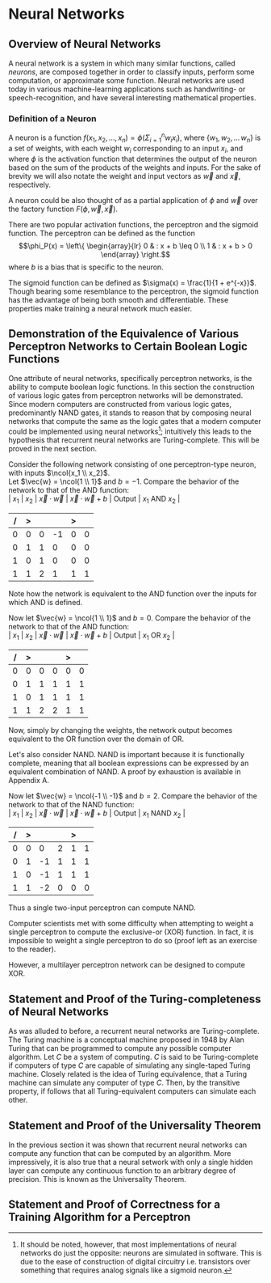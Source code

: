#+TITLE:
#+LATEX_HEADER: \usepackage{fancyhdr}
#+LATEX_HEADER: \usepackage{amsmath}
# #+LATEX_HEADER: \usepackage{indentfirst}
#+OPTIONS: toc:nil
#+BIND: org-export-latex-title-command ""
#+LATEX: \setcounter{secnumdepth}{-1}
#+LATEX: \setlength{\parindent}{0in}
#+LATEX: \addtolength{\parskip}{\baselineskip}
#+LATEX: \hypersetup{hidelinks=true}

#+LATEX: \newcommand{\reals}{\mathbb{R}}
#+LATEX: \newcommand{\ints}{\mathbb{Z}}
#+LATEX: \newcommand{\rplus}{\mathbb{R^+}}
#+LATEX: \newcommand{\zplus}{\mathbb{Z^+}}
#+LATEX: \newcommand{\naturals}{\mathbb{N}}
#+LATEX: \newcommand{\rats}{\mathbb{Q}}
#+LATEX: \newcommand{\cees}{\mathbb{C}}
#+LATEX: \newcommand{\ncol}[1]{\left(\begin{smallmatrix}#1\end{smallmatrix}\right) }

#+LATEX: \widowpenalty=300
#+LATEX: \clubpenalty=300
#+LATEX: \setlength{\parskip}{3ex plus 2ex minus 2ex}

# Setting up SLIME:
# Open up the org file.
# M-x slime-mode
# Go to sbcl and eval (swank:create-server)
# M-x slime
# Use C-x C-e to eval, as Org takes most of the keybindings

* Neural Networks
#+LATEX: \pagestyle{fancy}
#+LATEX: \fancyhead{}
#+LATEX: \rhead{\textit{Aaron Decker, \today}}
#+LATEX: \lhead{\textit{Math Seminar}}
#+LATEX: \small

# ** Project Schedule
# *** Introduction Paper due 9/25/2014
# *** Demonstration of the Equivalence of Various Perceptrons Networks due 2014-09-23
# *** Statement and Proof of Perceptron Training algorithm due 2014-09-30
# *** Turing Equivalence 2014-09-30
# *** Universality Theorem 2014-10-07
# *** Statement and Proof of Backpropogation algo? 2014-10-14

** Overview of Neural Networks
A neural network is a system in which many similar functions, called /neurons/, are composed together in order to classify inputs, perform some computation,
or approximate some function.
Neural networks are used today in various machine-learning applications such as handwriting- or speech-recognition, and have several interesting mathematical properties.

*** Definition of a Neuron
# See Figure 1.4, page 8, of "Neural Networks A Comprehensive Foundation" by Simon Haykin.
A neuron is a function $f(x_1, x_2, \ldots, x_n) = \phi( \Sigma_{i=1}^n w_ix_i )$, where $\{w_1, w_2, \ldots\, w_n\}$ is a set of weights,
with each weight $w_i$ corresponding to an input $x_i$, and where $\phi$ is the activation function that determines the output of the neuron based
on the sum of the products of the weights and inputs. For the sake of brevity we will also notate the weight and input vectors as $\vec{w}$ and $\vec{x}$, respectively.

A neuron could be also thought of as a partial application of $\phi$ and $\vec{w}$ over the factory function $F( \phi, \vec{w}, \vec{x} )$.

There are two popular activation functions, the perceptron and the sigmoid function.
The perceptron can be defined as the function
\[\phi_P(x) = \left\{ \begin{array}{lr} 0 & : x + b \leq 0 \\ 1 & : x + b > 0 \end{array} \right.\]
where $b$ is a bias that is specific to the neuron.

The sigmoid function can be defined as $\sigma(x) = \frac{1}{1 + e^{-x}}$.
Though bearing some resemblance to the perceptron, the sigmoid function has the advantage of being both smooth and differentiable.
These properties make training a neural network much easier.

** Demonstration of the Equivalence of Various Perceptron Networks to Certain Boolean Logic Functions

One attribute of neural networks, specifically perceptron networks, is the ability to compute boolean logic functions.
In this section the construction of various logic gates from perceptron networks will be demonstrated.
Since modern computers are constructed from various logic gates, predominantly NAND gates, it stands to reason that by composing neural networks
that compute the same as the logic gates that a modern computer could be implemented using neural networks\footnote{It should be noted, however, that most implementations of neural networks do just the opposite: neurons are simulated in software. This is due to the ease of construction of digital circuitry i.e. transistors over something that requires analog signals like a sigmoid neuron.};
intuitively this leads to the hypothesis that recurrent neural networks are Turing-complete.
This will be proved in the next section.

Consider the following network consisting of one perceptron-type neuron, with inputs $\ncol{x_1 \\ x_2}$. \\
Let $\vec{w} = \ncol{1 \\ 1}$ and $b=-1$.
Compare the behavior of the network to that of the AND function: \\
| $x_1$ | $x_2$ | $\vec{x}\cdot\vec{w}$ | $\vec{x}\cdot\vec{w} + b$ | Output | $x_1$ AND $x_2$ |
|     / |     > |                       |                           | >      |                 |
|-------+-------+-----------------------+---------------------------+--------+-----------------|
|     0 |     0 |                     0 |                        -1 |      0 |               0 |
|     0 |     1 |                     1 |                         0 |      0 |               0 |
|     1 |     0 |                     1 |                         0 |      0 |               0 |
|     1 |     1 |                     2 |                         1 |      1 |               1 |
Note how the network is equivalent to the AND function over the inputs for which AND is defined.

Now let $\vec{w} = \ncol{1 \\ 1}$ and $b=0$.
Compare the behavior of the network to that of the AND function: \\
| $x_1$ | $x_2$ | $\vec{x}\cdot\vec{w}$ | $\vec{x}\cdot\vec{w} + b$ | Output | $x_1$ OR  $x_2$ |
|     / |     > |                       |                           |  >     |                 |
|-------+-------+-----------------------+---------------------------+--------+-----------------|
|     0 |     0 |                     0 |                         0 |      0 |               0 |
|     0 |     1 |                     1 |                         1 |      1 |               1 |
|     1 |     0 |                     1 |                         1 |      1 |               1 |
|     1 |     1 |                     2 |                         2 |      1 |               1 |
Now, simply by changing the weights, the network output becomes equivalent to the OR function over the domain of OR.

Let's also consider NAND.
NAND is important because it is functionally complete, meaning that all boolean expressions can be expressed by an equivalent combination of NAND.
A proof by exhaustion is available in Appendix A.
# TODO: actually do this proof, and link Appendix A into the document
Now let $\vec{w} = \ncol{-1 \\ -1}$ and $b=2$.
Compare the behavior of the network to that of the NAND function: \\
| $x_1$ | $x_2$ | $\vec{x}\cdot\vec{w}$ | $\vec{x}\cdot\vec{w} + b$ | Output | $x_1$ NAND  $x_2$ |
|     / |     > |                      |                          |      > |                   |
|-------+-------+----------------------+--------------------------+--------+-------------------|
|     0 |     0 |                    0 |                        2 |      1 |                 1 |
|     0 |     1 |                   -1 |                        1 |      1 |                 1 |
|     1 |     0 |                   -1 |                        1 |      1 |                 1 |
|     1 |     1 |                   -2 |                        0 |      0 |                 0 |
Thus a single two-input perceptron can compute NAND.

Computer scientists met with some difficulty when attempting to weight a single perceptron to compute the exclusive-or (XOR) function.
In fact, it is impossible to weight a single perceptron to do so (proof left as an exercise to the reader).
# TODO actually prove this
However, a multilayer perceptron network can be designed to compute XOR.
# TODO show the design of the network that does XOR



** Statement and Proof of the Turing-completeness of Neural Networks
# TODO ensure that recurrent is defined in the introduction
As was alluded to before, a recurrent neural networks are Turing-complete.
The Turing machine is a conceptual machine proposed in 1948 by Alan Turing that can be programmed to compute any possible computer algorithm.
Let $C$ be a system of computing.
$C$ is said to be Turing-complete if computers of type $C$ are capable of simulating any single-taped Turing machine.
Closely related is the idea of Turing equivalence, that a Turing machine can simulate any computer of type $C$.
Then, by the transitive property, if follows that all Turing-equivalent computers can simulate each other.

# TODO prove Turing-completeness

** Statement and Proof of the Universality Theorem
In the previous section it was shown that recurrent neural networks can compute any function that can be computed by an algorithm.
More impressively, it is also true that a neural setwork with only a single hidden layer can compute any continuous function to an arbitrary degree
of precision. This is known as the Universality Theorem.

** Statement and Proof of Correctness for a Training Algorithm for a Perceptron
